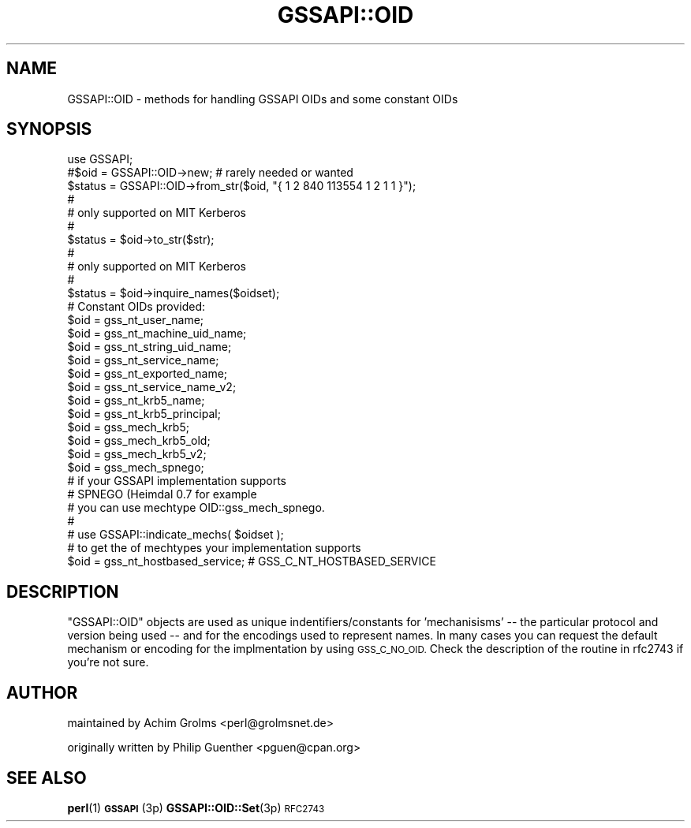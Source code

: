 .\" Automatically generated by Pod::Man 4.11 (Pod::Simple 3.35)
.\"
.\" Standard preamble:
.\" ========================================================================
.de Sp \" Vertical space (when we can't use .PP)
.if t .sp .5v
.if n .sp
..
.de Vb \" Begin verbatim text
.ft CW
.nf
.ne \\$1
..
.de Ve \" End verbatim text
.ft R
.fi
..
.\" Set up some character translations and predefined strings.  \*(-- will
.\" give an unbreakable dash, \*(PI will give pi, \*(L" will give a left
.\" double quote, and \*(R" will give a right double quote.  \*(C+ will
.\" give a nicer C++.  Capital omega is used to do unbreakable dashes and
.\" therefore won't be available.  \*(C` and \*(C' expand to `' in nroff,
.\" nothing in troff, for use with C<>.
.tr \(*W-
.ds C+ C\v'-.1v'\h'-1p'\s-2+\h'-1p'+\s0\v'.1v'\h'-1p'
.ie n \{\
.    ds -- \(*W-
.    ds PI pi
.    if (\n(.H=4u)&(1m=24u) .ds -- \(*W\h'-12u'\(*W\h'-12u'-\" diablo 10 pitch
.    if (\n(.H=4u)&(1m=20u) .ds -- \(*W\h'-12u'\(*W\h'-8u'-\"  diablo 12 pitch
.    ds L" ""
.    ds R" ""
.    ds C` ""
.    ds C' ""
'br\}
.el\{\
.    ds -- \|\(em\|
.    ds PI \(*p
.    ds L" ``
.    ds R" ''
.    ds C`
.    ds C'
'br\}
.\"
.\" Escape single quotes in literal strings from groff's Unicode transform.
.ie \n(.g .ds Aq \(aq
.el       .ds Aq '
.\"
.\" If the F register is >0, we'll generate index entries on stderr for
.\" titles (.TH), headers (.SH), subsections (.SS), items (.Ip), and index
.\" entries marked with X<> in POD.  Of course, you'll have to process the
.\" output yourself in some meaningful fashion.
.\"
.\" Avoid warning from groff about undefined register 'F'.
.de IX
..
.nr rF 0
.if \n(.g .if rF .nr rF 1
.if (\n(rF:(\n(.g==0)) \{\
.    if \nF \{\
.        de IX
.        tm Index:\\$1\t\\n%\t"\\$2"
..
.        if !\nF==2 \{\
.            nr % 0
.            nr F 2
.        \}
.    \}
.\}
.rr rF
.\" ========================================================================
.\"
.IX Title "GSSAPI::OID 3"
.TH GSSAPI::OID 3 "2008-02-02" "perl v5.30.3" "User Contributed Perl Documentation"
.\" For nroff, turn off justification.  Always turn off hyphenation; it makes
.\" way too many mistakes in technical documents.
.if n .ad l
.nh
.SH "NAME"
GSSAPI::OID \- methods for handling GSSAPI OIDs and some constant OIDs
.SH "SYNOPSIS"
.IX Header "SYNOPSIS"
.Vb 1
\&  use GSSAPI;
\&
\&  #$oid = GSSAPI::OID\->new;             # rarely needed or wanted
\&
\&  $status = GSSAPI::OID\->from_str($oid, "{ 1 2 840 113554 1 2 1 1 }");
\&  #
\&  # only supported on MIT Kerberos
\&  #
\&
\&  $status = $oid\->to_str($str);
\&  #
\&  # only supported on MIT Kerberos
\&  #
\&
\&  $status = $oid\->inquire_names($oidset);
\&
\&  # Constant OIDs provided:
\&  $oid = gss_nt_user_name;
\&  $oid = gss_nt_machine_uid_name;
\&  $oid = gss_nt_string_uid_name;
\&  $oid = gss_nt_service_name;
\&  $oid = gss_nt_exported_name;
\&  $oid = gss_nt_service_name_v2;
\&  $oid = gss_nt_krb5_name;
\&  $oid = gss_nt_krb5_principal;
\&  $oid = gss_mech_krb5;
\&  $oid = gss_mech_krb5_old;
\&  $oid = gss_mech_krb5_v2;
\&
\&  $oid = gss_mech_spnego;
\&
\&  # if your GSSAPI implementation supports
\&  # SPNEGO (Heimdal 0.7 for example
\&  # you can  use mechtype OID::gss_mech_spnego.
\&  #
\&  # use GSSAPI::indicate_mechs( $oidset );
\&  # to get the of mechtypes your implementation supports
\&
\&
\&  $oid = gss_nt_hostbased_service; # GSS_C_NT_HOSTBASED_SERVICE
.Ve
.SH "DESCRIPTION"
.IX Header "DESCRIPTION"
\&\f(CW\*(C`GSSAPI::OID\*(C'\fR objects are used as unique indentifiers/constants
for 'mechanisisms' \*(-- the particular protocol and version being
used \*(-- and for the encodings used to represent names.  In many
cases you can request the default mechanism or encoding for the
implmentation by using \s-1GSS_C_NO_OID.\s0  Check the description of the
routine in rfc2743 if you're not sure.
.SH "AUTHOR"
.IX Header "AUTHOR"
maintained by Achim Grolms <perl@grolmsnet.de>
.PP
originally written by
Philip Guenther <pguen@cpan.org>
.SH "SEE ALSO"
.IX Header "SEE ALSO"
\&\fBperl\fR\|(1)
\&\s-1\fBGSSAPI\s0\fR\|(3p)
\&\fBGSSAPI::OID::Set\fR\|(3p)
\&\s-1RFC2743\s0
